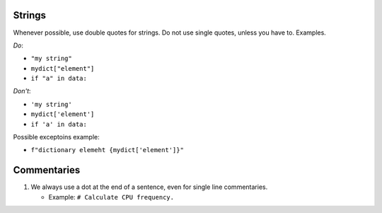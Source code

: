 .. -*- coding: utf-8 -*-
.. vim: ts=4 sw=4 tw=100 et ai si


Strings
=======

Whenever possible, use double quotes for strings. Do not use single quotes, unless you have to.
Examples.

*Do*:

* ``"my string"``
* ``mydict["element"]``
* ``if "a" in data:``

*Don't*:

* ``'my string'``
* ``mydict['element']``
* ``if 'a' in data:``

Possible exceptoins example:

* ``f"dictionary elemeht {mydict['element']}"``

Commentaries
============

#. We always use a dot at the end of a sentence, even for single line commentaries.

   * Example: ``# Calculate CPU frequency.``
